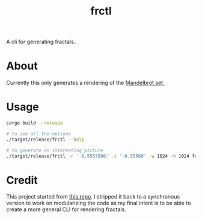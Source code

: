 #+TITLE: frctl

A cli for generating fractals.

* About
Currently this only generates a rendering of the [[https://en.wikipedia.org/wiki/Mandelbrot_set#Basic_properties][Mandelbrot set.]]
* Usage
#+begin_src bash
cargo build --release

# to see all the options
./target/release/frctl --help

# to generate an interesting picture
./target/release/frctl -r '-0.5557506' -i '-0.55560' -w 1024 -h 1024 fractal.png
#+end_src

* Credit
This project started from [[https://github.com/abour/fractal][this repo]]. I stripped it back to a synchronous version
to work on modularizing the code as my final intent is to be able to create a
more general CLI for rendering fractals.
